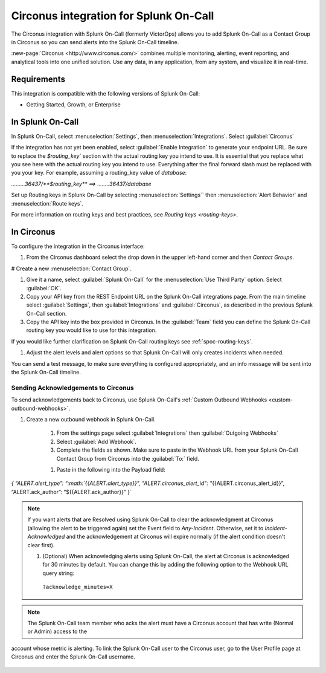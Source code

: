 .. _circonus:

**********************************************************
Circonus integration for Splunk On-Call
**********************************************************

.. meta::
    :description: Configure the Circonus integration for Splunk On-Call.

The Circonus integration with Splunk On-Call (formerly VictorOps) allows you to add Splunk On-Call as a Contact Group in Circonus so you can send alerts into the Splunk On-Call timeline.

:new-page:`Circonus <http://www.circonus.com/>` combines multiple monitoring, alerting, event reporting, and analytical tools into one unified solution. Use any data, in any application, from any system, and visualize it in real-time.


Requirements
==================

This integration is compatible with the following versions of Splunk On-Call:

- Getting Started, Growth, or Enterprise




In Splunk On-Call
===========================

In Splunk On-Call, select :menuselection:`Settings`, then :menuselection:`Integrations`. Select :guilabel:`Circonus` 

.. image:: /_images/spoc/Screenshot-2017-05-25-11.28.08.png

If the integration has not yet been enabled, select :guilabel:`Enable Integration` to generate your endpoint URL. Be sure to replace the `$routing_key`` section with the actual routing key you intend to use. It is essential that you replace what you see here with the actual routing key you intend to use. Everything after the final forward slash must be replaced with you your key.  For example,
assuming a routing_key value of `database`:

`………36437/**$routing_key**   ==>  ……..36437/database`

Set up Routing keys in Splunk On-Call by selecting :menuselection:`Settings`` then :menuselection:`Alert Behavior` and :menuselection:`Route keys`.

For more information on routing keys and best practices, see `Routing keys <routing-keys>`.



In Circonus
===========

To configure the integration in the Circonus interface:

#. From the Circonus dashboard select the drop down in the upper left-hand corner and then `Contact Groups`.

.. image:: /_images/spoc/circonus1.png
   :alt: circonus1

# Create a new :menuselection:`Contact Group`.

.. image:: /_images/spoc/circonus2.png 

#. Give it a name, select :guilabel:`Splunk On-Call` for the :menuselection:`Use Third Party` option. Select :guilabel:`OK`.


#. Copy your API key from the REST Endpoint URL on the Splunk On-Call integrations page. From the main timeline select :guilabel:`Settings`, then :guilabel:`Integrations` and :guilabel:`Circonus`, as described in the previous Splunk On-Call section.


#. Copy the API key into the box provided in Circonus. In the :guilabel:`Team` field you can define the Splunk On-Call routing key you would like to use for this integration.

If you would like further clarification on Splunk On-Call routing keys see :ref:`spoc-routing-keys`.

.. image:: /_images/spoc/circonus5.png
   :alt: circonus5



#. Adjust the alert levels and alert options so that Splunk On-Call will only creates incidents when needed.

You can send a test message, to make sure everything is configured appropriately, and an info message will be sent into the
Splunk On-Call timeline. 


Sending Acknowledgements to Circonus
----------------------------------------

To send acknowledgements back to Circonus, use Splunk On-Call's :ref:`Custom Outbound Webhooks <custom-outbound-webhooks>`.

#. Create a new outbound webhook in Splunk On-Call.

    #. From the settings page select :guilabel:`Integrations` then :guilabel:`Outgoing Webhooks` 

    #. Select :guilabel:`Add Webhook`.

    #. Complete the fields as shown. Make sure to paste in the Webhook URL from your Splunk On-Call Contact Group from Circonus into the :guilabel:`To:` field.

    .. image:: /_images/spoc/circonus3-1.png

    #. Paste in the following into the Payload field:

`{ “ALERT.alert_type”:
“:math:`{{ALERT.alert\_type}}",  "ALERT.circonus\_alert\_id": "`\ {{ALERT.circonus_alert_id}}”,
“ALERT.ack_author”: “${{ALERT.ack_author}}” }`

.. note:: If you want alerts that are Resolved using Splunk On-Call to clear the acknowledgment at Circonus (allowing the alert to be triggered again) set the Event field to `Any-Incident`. Otherwise, set it to `Incident-Acknowledged` and the acknowledgement at Circonus will expire normally (if the alert condition doesn't clear first).

   #. (Optional) When acknowledging alerts using Splunk On-Call, the alert at Circonus is acknowledged for 30 minutes by default. You can change this by adding the following option to the Webhook URL query string:

     ``?acknowledge_minutes=X``

.. note:: The Splunk On-Call team member who acks the alert must have a Circonus account that has write (Normal or Admin) access to the
account whose metric is alerting. To link the Splunk On-Call user to the Circonus user, go to the User Profile page at Circonus and enter the Splunk On-Call username.

    .. image:: /_images/spoc/circonus4-1.png

